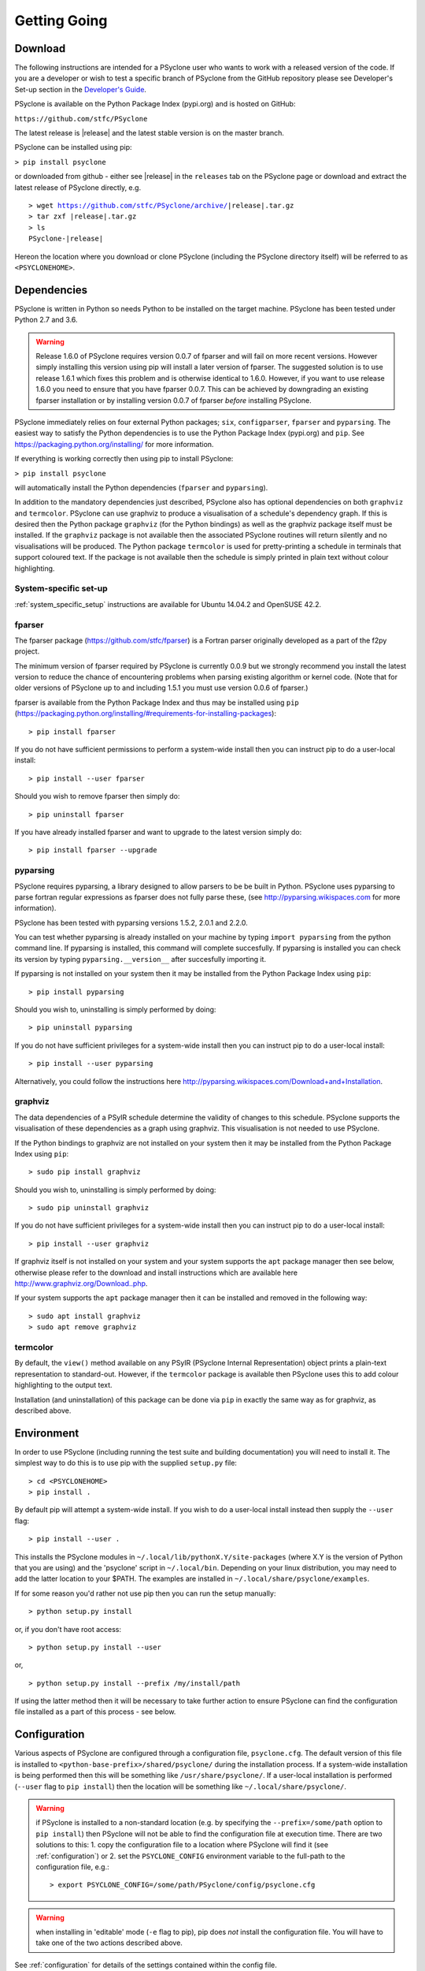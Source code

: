 .. _getting-going:

Getting Going
=============

Download
--------

The following instructions are intended for a PSyclone user who wants
to work with a released version of the code. If you are a developer or
wish to test a specific branch of PSyclone from the GitHub repository
please see Developer's Set-up section in the
`Developer's Guide <https://psyclone-dev.readthedocs.io/>`_.

PSyclone is available on the Python Package Index (pypi.org) and is
hosted on GitHub:

``https://github.com/stfc/PSyclone``

The latest release is |release| and the latest stable version is on
the master branch.

PSyclone can be installed using pip:

``> pip install psyclone``

or downloaded from github - either see |release| in the ``releases`` tab
on the PSyclone page or download and extract the latest release of
PSyclone directly, e.g.

.. parsed-literal::
   > wget https://github.com/stfc/PSyclone/archive/\ |release|\ .tar.gz
   > tar zxf \ |release|\ .tar.gz
   > ls
   PSyclone-\ |release|\ 
   
Hereon the location where you download or clone PSyclone (including the
PSyclone directory itself) will be referred to as ``<PSYCLONEHOME>``.

Dependencies
------------

PSyclone is written in Python so needs Python to be installed on the
target machine. PSyclone has been tested under Python 2.7 and 3.6.

.. warning:: Release 1.6.0 of PSyclone requires version 0.0.7 of
             fparser and will fail on more recent versions. However
             simply installing this version using pip will install a
             later version of fparser. The suggested solution is to
             use release 1.6.1 which fixes this problem and is otherwise
             identical to 1.6.0. However, if you want to use release
             1.6.0 you need to ensure that you have fparser 0.0.7. This
             can be achieved by downgrading an existing fparser
             installation or by installing version 0.0.7 of fparser
             *before* installing PSyclone.

PSyclone immediately relies on four external Python packages; ``six``,
``configparser``, ``fparser`` and ``pyparsing``. The easiest way to
satisfy the Python dependencies is to use the Python Package Index
(pypi.org) and ``pip``. See https://packaging.python.org/installing/
for more information.

If everything is working correctly then using pip to install PSyclone:

``> pip install psyclone``

will automatically install the Python dependencies (``fparser`` and
``pyparsing``).


In addition to the mandatory dependencies just described, PSyclone
also has optional dependencies on both ``graphviz`` and ``termcolor``.
PSyclone can use graphviz to produce a visualisation of a schedule's
dependency graph. If this is desired then the Python package
``graphviz`` (for the Python bindings) as well as the graphviz package
itself must be installed. If the ``graphviz`` package is not available
then the associated PSyclone routines will return silently and no
visualisations will be produced. The Python package ``termcolor`` is
used for pretty-printing a schedule in terminals that support coloured
text. If the package is not available then the schedule is simply
printed in plain text without colour highlighting.


System-specific set-up
^^^^^^^^^^^^^^^^^^^^^^

:ref:`system_specific_setup` instructions are available for Ubuntu 14.04.2 and
OpenSUSE 42.2.

fparser
^^^^^^^

The fparser package (https://github.com/stfc/fparser) is a Fortran
parser originally developed as a part of the f2py project.

The minimum version of fparser required by PSyclone is currently 0.0.9
but we strongly recommend you install the latest version to reduce the
chance of encountering problems when parsing existing algorithm or
kernel code. (Note that for older versions of PSyclone up to and
including 1.5.1 you must use version 0.0.6 of fparser.)

fparser is available from the Python Package
Index and thus may be installed using ``pip``
(https://packaging.python.org/installing/#requirements-for-installing-packages):
::

   > pip install fparser

If you do not have sufficient permissions to perform a system-wide install
then you can instruct pip to do a user-local install:
::

   > pip install --user fparser

Should you wish to remove fparser then simply do:
::

   > pip uninstall fparser

If you have already installed fparser and want to upgrade to the
latest version simply do:
::

   > pip install fparser --upgrade


pyparsing
^^^^^^^^^

PSyclone requires pyparsing, a library designed to allow parsers to be be
built in Python. PSyclone uses pyparsing to parse fortran regular
expressions as fparser does not fully parse these, (see
http://pyparsing.wikispaces.com for more information).

PSyclone has been tested with pyparsing versions 1.5.2, 2.0.1 and 2.2.0.

You can test whether pyparsing is already installed on your machine by
typing ``import pyparsing`` from the python command line. If pyparsing
is installed, this command will complete succesfully. If pyparsing is
installed you can check its version by typing
``pyparsing.__version__`` after succesfully importing it.

If pyparsing is not installed on your system then it may be installed
from the Python Package Index using ``pip``:
::

   > pip install pyparsing

Should you wish to, uninstalling is simply performed by doing:
::

   > pip uninstall pyparsing

If you do not have sufficient privileges for a system-wide install then
you can instruct pip to do a user-local install:
::

   > pip install --user pyparsing

Alternatively, you could follow the instructions here
http://pyparsing.wikispaces.com/Download+and+Installation.

graphviz
^^^^^^^^

The data dependencies of a PSyIR schedule determine the validity of
changes to this schedule.
PSyclone supports the visualisation of these dependencies as
a graph using graphviz. This visualisation is not needed to use
PSyclone.

If the Python bindings to graphviz are not installed on your system
then it may be installed from the Python Package Index using ``pip``:
::

   > sudo pip install graphviz

Should you wish to, uninstalling is simply performed by doing:
::

   > sudo pip uninstall graphviz

If you do not have sufficient privileges for a system-wide install then
you can instruct pip to do a user-local install:
::

   > pip install --user graphviz

If graphviz itself is not installed on your system and your system
supports the ``apt`` package manager then see below, otherwise please
refer to the download and install instructions which are available
here http://www.graphviz.org/Download..php.

If your system supports the ``apt`` package manager then it can be
installed and removed in the following way:
::

   > sudo apt install graphviz
   > sudo apt remove graphviz

termcolor
^^^^^^^^^

By default, the ``view()`` method available on any PSyIR (PSyclone
Internal Representation) object prints a plain-text representation
to standard-out. However, if the ``termcolor`` package is available
then PSyclone uses this to add colour highlighting to the output text.

Installation (and uninstallation) of this package can be done via
``pip`` in exactly the same way as for graphviz, as described above.


.. _getting_going_env:

Environment
-----------

In order to use PSyclone (including running the test suite and
building documentation) you will need to install it. The simplest way to
do this is to use pip with the supplied ``setup.py`` file::

   > cd <PSYCLONEHOME>
   > pip install .

By default pip will attempt a system-wide install. If you wish to do
a user-local install instead then supply the ``--user`` flag::
   
   > pip install --user .

This installs the PSyclone modules in
``~/.local/lib/pythonX.Y/site-packages`` (where X.Y is the version of
Python that you are using) and the 'psyclone' script in
``~/.local/bin``. Depending on your linux distribution, you may need to
add the latter location to your $PATH. The examples are installed in
``~/.local/share/psyclone/examples``.

If for some reason you'd rather not use pip then you can run the setup
manually::

   > python setup.py install

or, if you don't have root access::

   > python setup.py install --user

or,
::

   > python setup.py install --prefix /my/install/path

If using the latter method then it will be necessary to take
further action to ensure PSyclone can find the
configuration file installed as a part of this process - see below.

.. _getting-going-configuration:

Configuration
-------------

Various aspects of PSyclone are configured through a configuration
file, ``psyclone.cfg``. The default version of this file is installed
to ``<python-base-prefix>/shared/psyclone/`` during the installation
process. If a system-wide installation is being performed then this
will be something like ``/usr/share/psyclone/``. If a user-local
installation is performed (``--user`` flag to ``pip install``) then
the location will be something like ``~/.local/share/psyclone/``.

.. warning::

   if PSyclone is installed to a non-standard location (e.g. by
   specifying the ``--prefix=/some/path`` option to ``pip install``)
   then PSyclone will not be able to find the configuration file at
   execution time. There are two solutions to this: 1. copy the
   configuration file to a location where PSyclone will find it (see
   :ref:`configuration`) or 2. set the ``PSYCLONE_CONFIG`` environment
   variable to the full-path to the configuration file, e.g.::

   > export PSYCLONE_CONFIG=/some/path/PSyclone/config/psyclone.cfg

.. warning::

   when installing in 'editable' mode (``-e`` flag to pip), pip does
   *not* install the configuration file. You will have to take one of
   the two actions described above.

See :ref:`configuration` for details of the settings contained within
the config file.

Test
----

PSyclone contains an extensive test suite, but this test suite is not
part of a standard installation. If you want to run the full test 
suite, you need to install PSyclone from source, see 
the Developer's Set-up section in the
`Developer's Guide <https://psyclone-dev.readthedocs.io/>`_.

.. _getting-going-run:

Run
---

You are now ready to try running PSyclone on the examples. One way of
doing this is to use the ``psyclone`` driver script. Assuming it is
on your PATH:
::

   > psyclone
   usage: psyclone [-h] [-oalg OALG] [-opsy OPSY] [-okern OKERN] [-api API]
                   [-s SCRIPT] [-d DIRECTORY] [-I INCLUDE] [-l] [-dm] [-nodm]
                   [--kernel-renaming {multiple,single}]
		   [--profile {invokes,kernels}] [--config CONFIG] [-v]
                   filename
   psyclone: error: too few arguments

As indicated above, the psyclone script takes the name of the
Fortran source file containing the algorithm specification (in terms
of calls to invoke()). It parses this, finds the necessary kernel
source files and produces two Fortran files. The first contains the
PSy, middle layer and the second a re-write of the algorithm code to
use that layer. These files are named according to the user-supplied
arguments (options -oalg and -opsy). If those arguments are not
supplied then the script writes the generated/re-written Fortran to
the terminal. For details of the other command-line arguments please
see the :ref:`psyclone_script` Section.

Examples are provided in the examples directory of the PSyclone git
repository - if you have cloned the repository then ``EGS_HOME`` in
what follows is the root ``PSyclone`` directory. Alternatively, if you
have installed PSyclone using pip then they may be found in the
``share/psyclone`` directory under your Python installation. In this
case you should copy them to some convenient location (hereafter
called ``EGS_HOME``) before attempting to carry out the following
instructions.

There are 3 subdirectories (``dynamo``, ``gocean`` and
``nemo``) corresponding to different APIs that are supported by
PSyclone. In this case we are going to use one of the dynamo
examples::

   > cd <EGS_HOME>/examples/dynamo/eg1
   > psyclone -api dynamo0.1 \
   > -oalg dynamo_alg.f90 -opsy dynamo_psy.f90 dynamo.F90

You should see two new files created called dynamo_alg.f90 (containing
the re-written algorithm layer) and dynamo_psy.f90 (containing the
generated PSy- or middle-layer). Since this is a dynamo example the
Fortran source code has dependencies on the dynamo system and
therefore cannot be compiled stand-alone.

You can also use the ``runme.py`` example to see the interactive
API in action. This script contains::

   from psyclone.parse.algorithm import parse
   from psyclone.psyGen import PSyFactory
   
   # This example uses version 0.1 of the Dynamo API
   api = "dynamo0.1"
   
   # Parse the file containing the algorithm specification and
   # return the Abstract Syntax Tree and invokeInfo objects
   ast, invokeInfo = parse("dynamo.F90", api=api)
   
   # Create the PSy-layer object using the invokeInfo
   psy = PSyFactory(api).create(invokeInfo)
   # Generate the Fortran code for the PSy layer
   print(psy.gen)
   
   # List the invokes that the PSy layer has
   print(psy.invokes.names)
   
   # Examine the 'schedule' (e.g. loop structure) that each
   # invoke has
   schedule = psy.invokes.get('invoke_0_v3_kernel_type').schedule
   schedule.view()
    
   schedule = psy.invokes.get('invoke_1_v3_solver_kernel_type').schedule
   schedule.view()

It can be run non-interactively as follows::

   > cd <EGS_HOME>/example/dynamo/eg1
   > python runme.py

However, to understand this example in more depth it is instructive to
cut-and-paste from the ``runme.py`` file into your own, interactive python
session::

   > cd <EGS_HOME>/example/dynamo/eg1
   > python

In addition to the ``runme.py`` script, there is also
``runme_openmp.py`` which illustrates how one applies an OpenMP
transform to a loop schedule within the PSy layer. The initial part of
this script is the same as that of runme.py (above) and is therefore
omitted here::

   # List the various invokes that the PSy layer contains
   print(psy.invokes.names)

   # Get the loop schedule associated with one of these
   # invokes
   schedule = psy.invokes.get('invoke_v3_kernel_type').schedule
   schedule.view()

   # Get the list of possible loop transformations
   from psyclone.psyGen import TransInfo
   t = TransInfo()
   print(t.list)

   # Create an OpenMPLoop-transformation object
   ol = t.get_trans_name('OMPLoopTrans')

   # Apply it to the loop schedule of the selected invoke
   new_schedule, memento = ol.apply(schedule.children[0])
   new_schedule.view()

   # Replace the original loop schedule of the selected invoke
   # with the new, transformed schedule 
   psy.invokes.get('invoke_v3_kernel_type')._schedule = new_schedule
   # Generate the Fortran code for the new PSy layer
   print(psy.gen)

